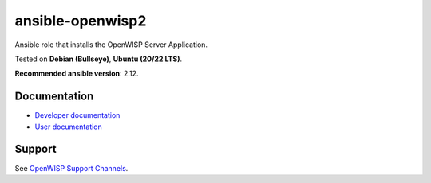 ansible-openwisp2
=================

.. image:: https://github.com/openwisp/ansible-openwisp2/workflows/Ansible%20OpenWISP2%20CI%20Build/badge.svg?branch=master
    :target: https://github.com/openwisp/ansible-openwisp2/actions?query=workflow%3A%22Ansible+OpenWISP2+CI+Build%22
    :alt: Build Status

.. image:: http://img.shields.io/badge/galaxy-openwisp.openwisp2-blue.svg?style=flat-square
    :target: https://galaxy.ansible.com/ui/standalone/roles/openwisp/openwisp2/
    :alt: Galaxy

.. image:: https://img.shields.io/gitter/room/nwjs/nw.js.svg
    :target: https://gitter.im/openwisp/general
    :alt: Chat

Ansible role that installs the OpenWISP Server Application.

Tested on **Debian (Bullseye)**, **Ubuntu (20/22 LTS)**.

**Recommended ansible version**: 2.12.

Documentation
-------------

- `Developer documentation
  <https://openwisp.io/docs/__new__/dev/ansible-openwisp2/developer/>`_
- `User documentation
  <https://openwisp.io/docs/__new__/dev/ansible-openwisp2/>`_

Support
-------

See `OpenWISP Support Channels <http://openwisp.org/support.html>`__.
